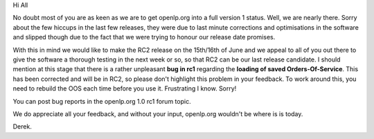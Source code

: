 .. title: The road to RC2
.. slug: 2007/05/31/the-road-to-rc2
.. date: 2007-05-31 11:05:09 UTC
.. tags: 
.. description: 

Hi All

No doubt most of you are as keen as we are to get openlp.org into a full
version 1 status. Well, we are nearly there. Sorry about the few hiccups
in the last few releases, they were due to last minute corrections and
optimisations in the software and slipped though due to the fact that we
were trying to honour our release date promises.

With this in mind we would like to make the RC2 release on the 15th/16th
of June and we appeal to all of you out there to give the software a
thorough testing in the next week or so, so that RC2 can be our last
release candidate. I should mention at this stage that there is a rather
unpleasant **bug in rc1** regarding the **loading of saved
Orders-Of-Service**. This has been corrected and will be in RC2, so
please don't highlight this problem in your feedback. To work around
this, you need to rebuild the OOS each time before you use it.
Frustrating I know. Sorry!

You can post bug reports in the openlp.org 1.0 rc1 forum topic. 

We do appreciate all your feedback, and without your input, openlp.org
wouldn't be where is is today.

Derek.

